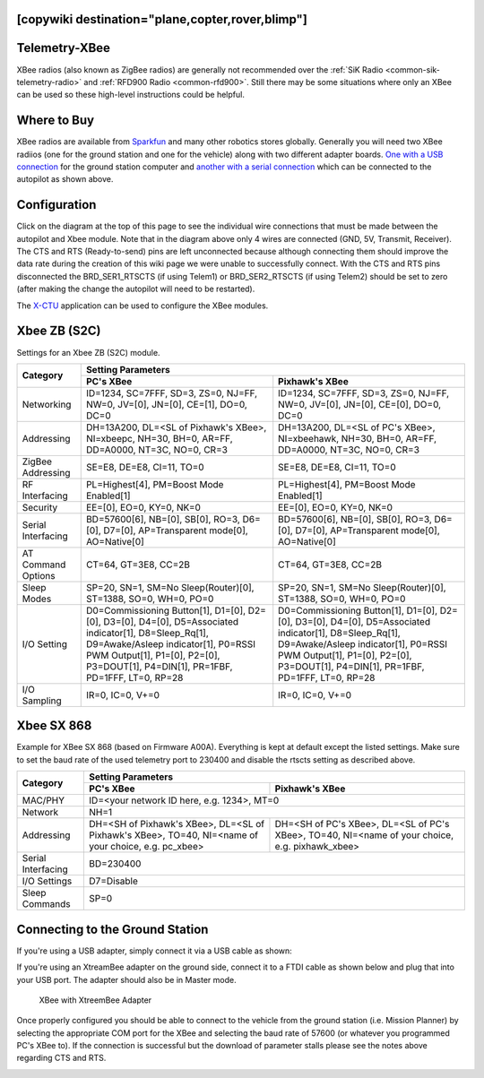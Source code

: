 .. _common-telemetry-xbee:
[copywiki destination="plane,copter,rover,blimp"]
==============
Telemetry-XBee
==============

XBee radios (also known as ZigBee radios) are generally not recommended over
the :ref:`SiK Radio <common-sik-telemetry-radio>` and
:ref:`RFD900 Radio <common-rfd900>`.  Still there may be some situations where
only an XBee can be used so these high-level instructions could be helpful.

.. image:: ../../../images/Telemetry_XBee_Pixhawk.jpg
    :target: ../_images/Telemetry_XBee_Pixhawk.jpg

Where to Buy
============

XBee radios are available from
`Sparkfun <https://www.sparkfun.com/categories/111>`__ and many other robotics
stores globally.  Generally you will need two XBee radiios (one for the ground
station and one for the vehicle) along with two different adapter boards.
`One with a USB connection <https://www.sparkfun.com/products/11812>`__ for the
ground station computer and `another with a serial connection
<https://www.sparkfun.com/products/11373>`__ which can be connected to the
autopilot as shown above.

Configuration
=============

Click on the diagram at the top of this page to see the individual wire
connections that must be made between the autopilot and Xbee module.
Note that in the diagram above only 4 wires are connected (GND, 5V, Transmit,
Receiver).
The CTS and RTS (Ready-to-send) pins are left unconnected because although
connecting them should improve the data rate during the creation of this wiki
page we were unable to successfully connect.
With the CTS and RTS pins disconnected the BRD_SER1_RTSCTS (if using Telem1) or
BRD_SER2_RTSCTS (if using Telem2) should be set to zero (after making the change
the autopilot will need to be restarted).

.. image:: ../../../images/Telemetry_XBee_MPSetup.jpg
    :target: ../_images/Telemetry_XBee_MPSetup.jpg

The
`X-CTU <https://www.digi.com/products/xbee-rf-solutions/xctu-software/xctu>`__
application can be used to configure the XBee modules.

Xbee ZB (S2C)
=============

Settings for an Xbee ZB (S2C) module.

+-------------------+-----------------------------------------------+-----------------------------------------------+
|                   |                                      Setting Parameters                                       |
+                   +-----------------------------------------------+-----------------------------------------------+
| Category          |        PC's XBee                              |     Pixhawk's XBee                            |
+===================+===============================================+===============================================+
| Networking        |ID=1234, SC=7FFF, SD=3, ZS=0, NJ=FF, NW=0,     |ID=1234, SC=7FFF, SD=3, ZS=0, NJ=FF, NW=0,     |
|                   |JV=[0], JN=[0], CE=[1], DO=0, DC=0             |JV=[0], JN=[0], CE=[0], DO=0, DC=0             |
+-------------------+-----------------------------------------------+-----------------------------------------------+
| Addressing        |DH=13A200, DL=<SL of Pixhawk's XBee>,          |DH=13A200, DL=<SL of PC's XBee>, NI=xbeehawk,  |
|                   |NI=xbeepc, NH=30, BH=0, AR=FF, DD=A0000,       |NH=30, BH=0, AR=FF, DD=A0000, NT=3C, NO=0,     |
|                   |NT=3C, NO=0, CR=3                              |CR=3                                           |
+-------------------+-----------------------------------------------+-----------------------------------------------+
| ZigBee Addressing |SE=E8, DE=E8, CI=11, TO=0                      |SE=E8, DE=E8, CI=11, TO=0                      |
+-------------------+-----------------------------------------------+-----------------------------------------------+
| RF Interfacing    |PL=Highest[4], PM=Boost Mode Enabled[1]        |PL=Highest[4], PM=Boost Mode Enabled[1]        |
+-------------------+-----------------------------------------------+-----------------------------------------------+
| Security          |EE=[0], EO=0, KY=0, NK=0                       |EE=[0], EO=0, KY=0, NK=0                       |
+-------------------+-----------------------------------------------+-----------------------------------------------+
| Serial Interfacing|BD=57600[6], NB=[0], SB[0], RO=3, D6=[0],      |BD=57600[6], NB=[0], SB[0], RO=3, D6=[0],      |
|                   |D7=[0], AP=Transparent mode[0], AO=Native[0]   |D7=[0], AP=Transparent mode[0], AO=Native[0]   |
+-------------------+-----------------------------------------------+-----------------------------------------------+
| AT Command Options|CT=64, GT=3E8, CC=2B                           |CT=64, GT=3E8, CC=2B                           |
+-------------------+-----------------------------------------------+-----------------------------------------------+
| Sleep Modes       |SP=20, SN=1, SM=No Sleep(Router)[0],           |SP=20, SN=1, SM=No Sleep(Router)[0],           |
|                   |ST=1388, SO=0, WH=0, PO=0                      |ST=1388, SO=0, WH=0, PO=0                      |
+-------------------+-----------------------------------------------+-----------------------------------------------+
| I/O Setting       |D0=Commissioning Button[1], D1=[0], D2=[0],    |D0=Commissioning Button[1], D1=[0], D2=[0],    |
|                   |D3=[0], D4=[0], D5=Associated indicator[1],    |D3=[0], D4=[0], D5=Associated indicator[1],    |
|                   |D8=Sleep_Rq[1], D9=Awake/Asleep indicator[1],  |D8=Sleep_Rq[1], D9=Awake/Asleep indicator[1],  |
|                   |P0=RSSI PWM Output[1], P1=[0], P2=[0],         |P0=RSSI PWM Output[1], P1=[0], P2=[0],         |
|                   |P3=DOUT[1], P4=DIN[1], PR=1FBF, PD=1FFF, LT=0, |P3=DOUT[1], P4=DIN[1], PR=1FBF, PD=1FFF, LT=0, |
|                   |RP=28                                          |RP=28                                          |
+-------------------+-----------------------------------------------+-----------------------------------------------+
| I/O Sampling      |IR=0, IC=0, V+=0                               |IR=0, IC=0, V+=0                               |
+-------------------+-----------------------------------------------+-----------------------------------------------+


Xbee SX 868
=============

Example for XBee SX 868 (based on Firmware A00A).
Everything is kept at default except the listed settings.
Make sure to set the baud rate of the used telemetry port to 230400 and disable
the rtscts setting as described above.

+--------------------+--------------------------------------------+--------------------------------------------+
|                    |                                   Setting Parameters                                    |
+                    +--------------------------------------------+--------------------------------------------+
| Category           |        PC's XBee                           |     Pixhawk's XBee                         |
+====================+============================================+============================================+
| MAC/PHY            | ID=<your network ID here, e.g. 1234>, MT=0                                              |
+--------------------+--------------------------------------------+--------------------------------------------+
| Network            |NH=1                                                                                     |
+--------------------+--------------------------------------------+--------------------------------------------+
| Addressing         |DH=<SH of Pixhawk's XBee>,                  | DH=<SH of PC's XBee>,                      |
|                    |DL=<SL of Pixhawk's XBee>,                  | DL=<SL of PC's XBee>,                      |
|                    |TO=40,                                      | TO=40,                                     |
|                    |NI=<name of your choice, e.g. pc_xbee>      | NI=<name of your choice, e.g. pixhawk_xbee>|
+--------------------+--------------------------------------------+--------------------------------------------+
| Serial Interfacing |BD=230400                                                                                |
+--------------------+--------------------------------------------+--------------------------------------------+
| I/O Settings       |D7=Disable                                                                               |
+--------------------+--------------------------------------------+--------------------------------------------+
| Sleep Commands     |SP=0                                                                                     |
+--------------------+--------------------------------------------+--------------------------------------------+

Connecting to the Ground Station
================================

If you're using a USB adapter, simply connect it via a USB cable as shown:

.. image:: ../../../images/xbee_usb_connection.jpg
    :target: ../_images/xbee_usb_connection.jpg

If you're using an XtreamBee adapter on the ground side, connect it to a FTDI
cable as shown below and plug that into your USB port. The adapter should also
be in Master mode.

.. figure:: ../../../images/XtreemBee.jpg
   :target: ../_images/XtreemBee.jpg

   XBee with XtreemBee Adapter

Once properly configured you should be able to connect to the vehicle from the
ground station (i.e. Mission Planner) by selecting the appropriate COM port for
the XBee and selecting the baud rate of 57600 (or whatever you programmed PC's
XBee to).
If the connection is successful but the download of parameter stalls please see
the notes above regarding CTS and RTS.

.. image:: ../../../images/Telemetry_XBee_MPConnect.jpg
    :target: ../_images/Telemetry_XBee_MPConnect.jpg
